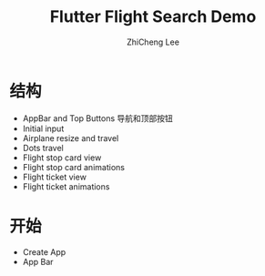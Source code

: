 #+STARTUP: indent
#+AUTHOR: ZhiCheng Lee
#+TITLE: Flutter Flight Search Demo
#+EMAIL: gccll.love@gmail.com
#+KEYWORDS: Flutter Dart Search Flight
#+OPTIONS: H:4 toc:t


* 结构

- AppBar and Top Buttons
  导航和顶部按钮
- Initial input
- Airplane resize and travel
- Dots travel
- Flight stop card view
- Flight stop card animations
- Flight ticket view
- Flight ticket animations
* 开始

- Create App
- App Bar  
